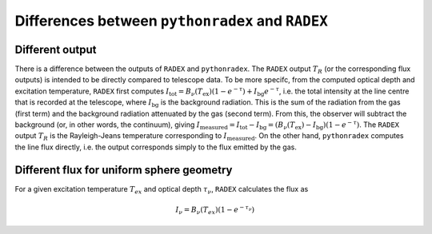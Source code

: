 Differences between ``pythonradex`` and ``RADEX``
------------------------------------------------------

Different output
^^^^^^^^^^^^^^^^^^^^^^
There is a difference between the outputs of ``RADEX`` and ``pythonradex``. The ``RADEX`` output :math:`T_R` (or the corresponding flux outputs) is intended to be directly compared to telescope data. To be more specifc, from the computed optical depth and excitation temperature, ``RADEX`` first computes :math:`I_\mathrm{tot} = B_\nu(T_\mathrm{ex})(1-e^{-\tau}) + I_\mathrm{bg}e^{-\tau}`, i.e. the total intensity at the line centre that is recorded at the telescope, where :math:`I_\mathrm{bg}` is the background radiation. This is the sum of the radiation from the gas (first term) and the background radiation attenuated by the gas (second term). From this, the observer will subtract the background (or, in other words, the continuum), giving :math:`I_\mathrm{measured} = I_\mathrm{tot} - I_\mathrm{bg} = (B_\nu(T_\mathrm{ex})-I_\mathrm{bg})(1-e^{-\tau})`. The ``RADEX`` output :math:`T_R` is the Rayleigh-Jeans temperature corresponding to :math:`I_\mathrm{measured}`. On the other hand, ``pythonradex`` computes the line flux directly, i.e. the output corresponds simply to the flux emitted by the gas.

.. _sphere_flux_difference:

Different flux for uniform sphere geometry
^^^^^^^^^^^^^^^^^^^^^^^^^^^^^^^^^^^^^^^^^^^^^^^^^^^
For a given excitation temperature :math:`T_{ex}` and optical depth :math:`\tau_\nu`, ``RADEX`` calculates the flux as

.. math::
    I_\nu = B_\nu(T_{ex})(1-e^{-\tau_\nu})

